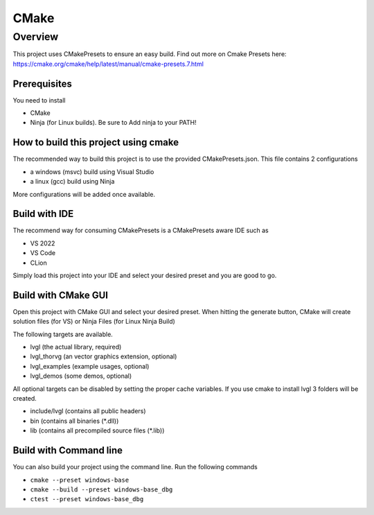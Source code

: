 .. _build_cmake:

=====
CMake
=====


Overview
********

This project uses CMakePresets to ensure an easy build.
Find out more on Cmake Presets here: https://cmake.org/cmake/help/latest/manual/cmake-presets.7.html


Prerequisites
-------------

You need to install

- CMake
- Ninja (for Linux builds). Be sure to Add ninja to your PATH!


How to build this project using cmake
-------------------------------------

The recommended way to build this project is to use the provided CMakePresets.json. This file contains 2 configurations

- a windows (msvc) build using Visual Studio
- a linux (gcc) build using Ninja


More configurations will be added once available.


Build with IDE
--------------

The recommend way for consuming CMakePresets is a CMakePresets aware IDE such as

- VS 2022
- VS Code
- CLion


Simply load this project into your IDE and select your desired preset and you are good to go.


Build with CMake GUI
--------------------

Open this project with CMake GUI and select your desired preset. When hitting the generate button,
CMake will create solution files (for VS) or Ninja Files (for Linux Ninja Build)

The following targets are available.

- lvgl (the actual library, required)
- lvgl_thorvg (an vector graphics extension, optional)
- lvgl_examples (example usages, optional)
- lvgl_demos (some demos, optional)


All optional targets can be disabled by setting the proper cache variables.
If you use cmake to install lvgl 3 folders will be created.

- include/lvgl (contains all public headers)
- bin (contains all binaries (\*.dll))
- lib (contains all precompiled source files (\*.lib))


Build with Command line
-----------------------

You can also build your project using the command line. Run the following commands

- ``cmake --preset windows-base``
- ``cmake --build --preset windows-base_dbg``
- ``ctest --preset windows-base_dbg``



